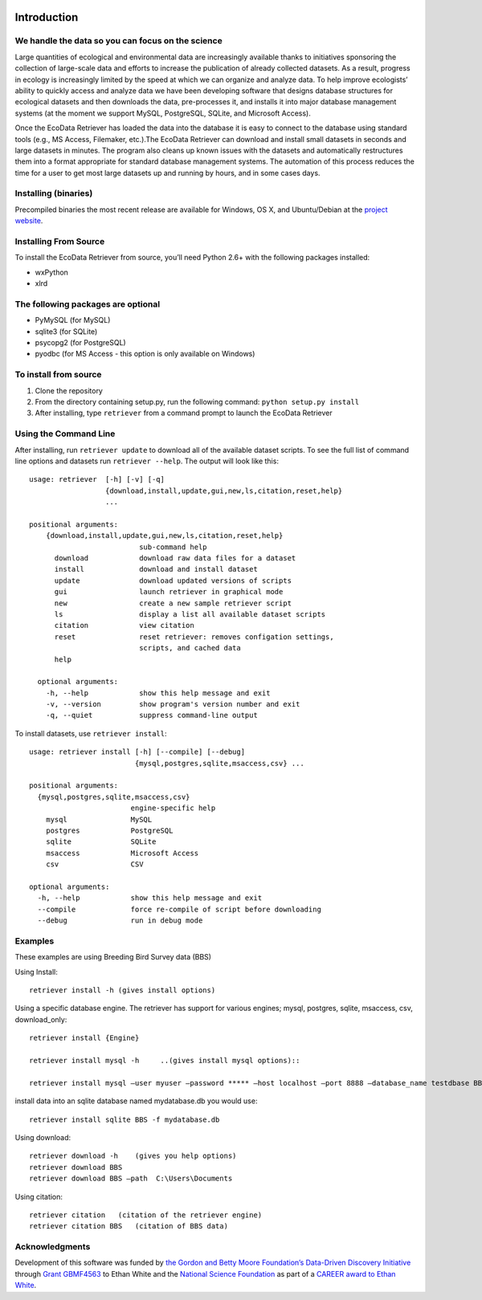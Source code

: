 .. figure:: http://i.imgur.com/M5hhENV.png
 

|docs| |License| |Build Status| |codecov.io| |Research software impact|




============ 
Introduction
============


We handle the data so you can focus on the science
~~~~~~~~~~~~~~~~~~~~~~~~~~~~~~~~~~~~~~~~~~~~~~~~~~

Large quantities of ecological and environmental data are increasingly
available thanks to initiatives sponsoring the collection of large-scale
data and efforts to increase the publication of already collected
datasets. As a result, progress in ecology is increasingly limited by
the speed at which we can organize and analyze data. To help improve
ecologists’ ability to quickly access and analyze data we have been
developing software that designs database structures for ecological
datasets and then downloads the data, pre-processes it, and installs it
into major database management systems (at the moment we support MySQL,
PostgreSQL, SQLite, and Microsoft Access).

Once the EcoData Retriever has loaded the data into the database it is
easy to connect to the database using standard tools (e.g., MS Access,
Filemaker, etc.).The EcoData Retriever can download and install small
datasets in seconds and large datasets in minutes. The program also
cleans up known issues with the datasets and automatically restructures
them into a format appropriate for standard database management systems.
The automation of this process reduces the time for a user to get most
large datasets up and running by hours, and in some cases days.


Installing (binaries)
~~~~~~~~~~~~~~~~~~~~~


Precompiled binaries the most recent release are available for Windows,
OS X, and Ubuntu/Debian at the `project website`_.


Installing From Source
~~~~~~~~~~~~~~~~~~~~~~


To install the EcoData Retriever from source, you’ll need Python 2.6+
with the following packages installed:

-  wxPython
-  xlrd


The following packages are optional
~~~~~~~~~~~~~~~~~~~~~~~~~~~~~~~~~~~

-  PyMySQL (for MySQL)
-  sqlite3 (for SQLite)
-  psycopg2 (for PostgreSQL)
-  pyodbc (for MS Access - this option is only available on Windows)

To install from source
~~~~~~~~~~~~~~~~~~~~~~

1. Clone the repository
2. From the directory containing setup.py, run the following command:
   ``python setup.py install``
3. After installing, type ``retriever`` from a command prompt to launch
   the EcoData Retriever

Using the Command Line
~~~~~~~~~~~~~~~~~~~~~~

After installing, run ``retriever update`` to download all of the
available dataset scripts. To see the full list of command line options
and datasets run ``retriever --help``. The output will look like this:

::

    usage: retriever  [-h] [-v] [-q]
                      {download,install,update,gui,new,ls,citation,reset,help}
                      ...

    positional arguments:
        {download,install,update,gui,new,ls,citation,reset,help}
                              sub-command help
          download            download raw data files for a dataset
          install             download and install dataset
          update              download updated versions of scripts
          gui                 launch retriever in graphical mode
          new                 create a new sample retriever script
          ls                  display a list all available dataset scripts
          citation            view citation
          reset               reset retriever: removes configation settings,
                              scripts, and cached data
          help
      
      optional arguments:
        -h, --help            show this help message and exit
        -v, --version         show program's version number and exit
        -q, --quiet           suppress command-line output


To install datasets, use ``retriever install``::
 
    usage: retriever install [-h] [--compile] [--debug]
                             {mysql,postgres,sqlite,msaccess,csv} ...

    positional arguments:
      {mysql,postgres,sqlite,msaccess,csv}
                            engine-specific help
        mysql               MySQL
        postgres            PostgreSQL
        sqlite              SQLite
        msaccess            Microsoft Access
        csv                 CSV

    optional arguments:
      -h, --help            show this help message and exit
      --compile             force re-compile of script before downloading
      --debug               run in debug mode


Examples
~~~~~~~~



These examples are using Breeding Bird Survey data (BBS)

Using Install::
   
   retriever install -h (gives install options)
         
Using a specific database engine. The retriever has support for various engines; mysql, postgres, sqlite, msaccess, csv, download_only::
          
   retriever install {Engine}
   
   retriever install mysql -h     ..(gives install mysql options)::
   
   retriever install mysql –user myuser –password ***** –host localhost –port 8888 –database_name testdbase BBS
         
install data into an sqlite database named mydatabase.db you would use::
         
   retriever install sqlite BBS -f mydatabase.db
         
Using download::
   
   retriever download -h    (gives you help options) 
   retriever download BBS 
   retriever download BBS –path  C:\Users\Documents   
         
Using citation::

   retriever citation   (citation of the retriever engine)
   retriever citation BBS   (citation of BBS data)
      

Acknowledgments
~~~~~~~~~~~~~~~

Development of this software was funded by `the Gordon and Betty Moore
Foundation’s Data-Driven Discovery Initiative`_ through `Grant
GBMF4563`_ to Ethan White and the `National Science Foundation`_ as part
of a `CAREER award to Ethan White`_.


.. _the Gordon and Betty Moore Foundation’s Data-Driven Discovery Initiative: http://www.moore.org/programs/science/data-driven-discovery
.. _Grant GBMF4563: http://www.moore.org/grants/list/GBMF4563
.. _National Science Foundation: http://nsf.gov/
.. _CAREER award to Ethan White: http://nsf.gov/awardsearch/showAward.do?AwardNumber=0953694
.. _project website: http://ecodataretriever.org
.. |Build Status| image:: https://travis-ci.org/weecology/retriever.png
   :target: https://travis-ci.org/weecology/retriever
.. |Research software impact| image:: http://depsy.org/api/package/pypi/retriever/badge.svg
   :target: http://depsy.org/package/python/retriever
.. |codecov.io| image:: https://codecov.io/github/weecology/retriever/coverage.svg?branch=master
   :target: https://codecov.io/github/weecology/retriever?branch=master
.. |License| image:: http://img.shields.io/:license-mit-blue.svg
   :target: http://doge.mit-license.org
.. |docs| image:: https://readthedocs.org/projects/eco-data-retriever/badge/?version=latest
   :target: http://eco-data-retriever.readthedocs.org/en/latest/?badge=latest